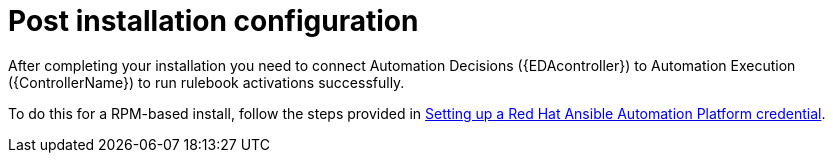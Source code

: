 [id=assembly-eda-controller-post-install]

= Post installation configuration

After completing your installation you need to connect Automation Decisions ({EDAcontroller}) to Automation Execution ({ControllerName}) to run rulebook activations successfully. 

To do this for a RPM-based install, follow the steps provided in link:{BaseURL}/red_hat_ansible_automation_platform/2.5/html/using_automation_decisions/eda-set-up-rhaap-credential-type[Setting up a Red Hat Ansible Automation Platform credential].
